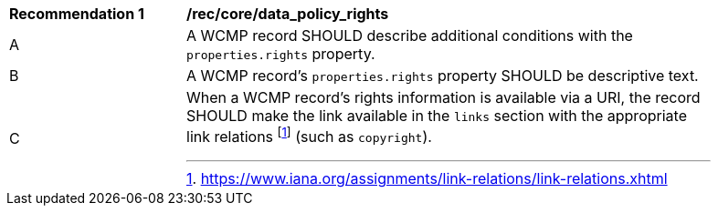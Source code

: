 [[rec_core_data_policy_rights]]
[width="90%",cols="2,6a"]
|===
^|*Recommendation {counter:rec-id}* |*/rec/core/data_policy_rights*
^|A |A WCMP record SHOULD describe additional conditions with the `+properties.rights+` property.
^|B |A WCMP record's `+properties.rights+` property SHOULD be descriptive text.
^|C |When a WCMP record's rights information is available via a URI, the record SHOULD make the link available in the `+links+` section with the appropriate link relations footnote:[https://www.iana.org/assignments/link-relations/link-relations.xhtml] (such as `+copyright+`).
|===
